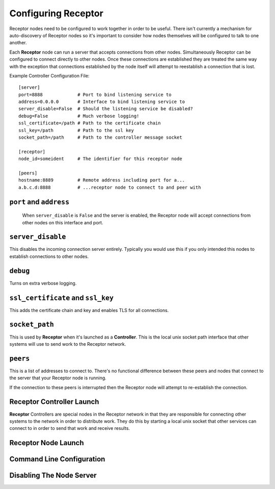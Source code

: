 .. _running:

Configuring Receptor
====================

Receptor nodes need to be configured to work together in order to be useful.
There isn't currently a mechanism for auto-discovery of Receptor nodes so it's
important to consider how nodes themselves will be configured to talk to one
another.

Each **Receptor** node can run a server that accepts connections from other
nodes. Simultaneously Receptor can be configured to connect directly to other
nodes. Once these connections are established they are treated the same way
with the exception that connections established by the node itself will attempt
to reestablish a connection that is lost.

Example Controller Configuration File::

  [server]
  port=8888             # Port to bind listening service to
  address=0.0.0.0       # Interface to bind listening service to
  server_disable=False  # Should the listening service be disabled?
  debug=False           # Much verbose logging!
  ssl_certificate=/path # Path to the certificate chain
  ssl_key=/path         # Path to the ssl key
  socket_path=/path     # Path to the controller message socket

  [receptor]
  node_id=someident     # The identifier for this receptor node

  [peers]
  hostname:8889         # Remote address including port for a...
  a.b.c.d:8888          # ...receptor node to connect to and peer with

 
``port`` and ``address``
-------------------------

 When ``server_disable`` is ``False`` and the server is enabled, the Receptor
 node will accept connections from other nodes on this interface and port.

 
``server_disable``
------------------

This disables the incoming connection server entirely. Typically you would use
this if you only intended this nodes to establish connections to other nodes.

``debug``
---------

Turns on extra verbose logging.

``ssl_certificate`` and ``ssl_key``
-----------------------------------

This adds the certificate chain and key and enables TLS for all connections.

``socket_path``
---------------

This is used by **Receptor** when it's launched as a **Controller**. This is
the local unix socket path interface that other systems will use to send work to
the Receptor network.

``peers``
---------

This is a list of addresses to connect to. There's no functional difference
between these peers and nodes that connect to the server that your Receptor node
is running.

If the connection to these peers is interrupted then the Receptor node will
attempt to re-establish the connection.


Receptor Controller Launch
--------------------------

**Receptor** Controllers are special nodes in the Receptor network in that they
are responsible for connecting other systems to the network in order to
distribute work. They do this by starting a local unix socket that other
services can connect to in order to send that work and receive results.


Receptor Node Launch
--------------------

Command Line Configuration
--------------------------

Disabling The Node Server
-------------------------
